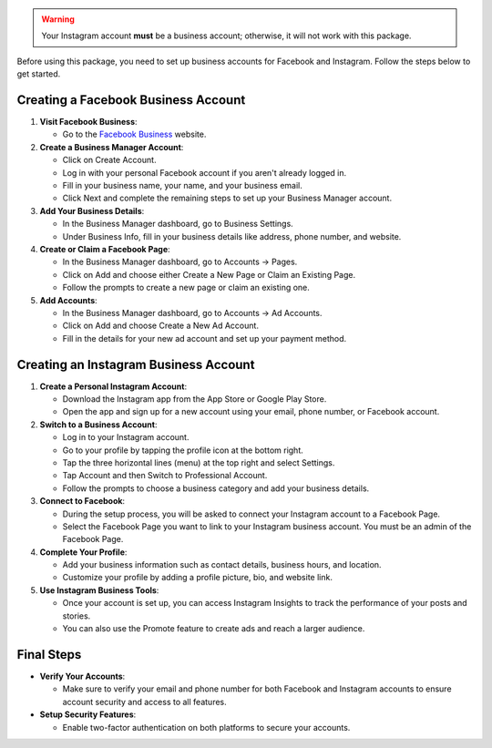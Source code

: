 .. warning::
   Your Instagram account **must** be a business account; otherwise, it will not work with this package.

Before using this package, you need to set up business accounts for Facebook and Instagram. Follow the steps below to get started.

Creating a Facebook Business Account
====================================

1. **Visit Facebook Business**:

   - Go to the `Facebook Business <https://business.facebook.com/>`_ website.

2. **Create a Business Manager Account**:

   - Click on Create Account.
   - Log in with your personal Facebook account if you aren't already logged in.
   - Fill in your business name, your name, and your business email.
   - Click Next and complete the remaining steps to set up your Business Manager account.

3. **Add Your Business Details**:

   - In the Business Manager dashboard, go to Business Settings.
   - Under Business Info, fill in your business details like address, phone number, and website.

4. **Create or Claim a Facebook Page**:

   - In the Business Manager dashboard, go to Accounts -> Pages.
   - Click on Add and choose either Create a New Page or Claim an Existing Page.
   - Follow the prompts to create a new page or claim an existing one.

5. **Add Accounts**:

   - In the Business Manager dashboard, go to Accounts -> Ad Accounts.
   - Click on Add and choose Create a New Ad Account.
   - Fill in the details for your new ad account and set up your payment method.

Creating an Instagram Business Account
======================================

1. **Create a Personal Instagram Account**:

   - Download the Instagram app from the App Store or Google Play Store.
   - Open the app and sign up for a new account using your email, phone number, or Facebook account.

2. **Switch to a Business Account**:

   - Log in to your Instagram account.
   - Go to your profile by tapping the profile icon at the bottom right.
   - Tap the three horizontal lines (menu) at the top right and select Settings.
   - Tap Account and then Switch to Professional Account.
   - Follow the prompts to choose a business category and add your business details.

3. **Connect to Facebook**:

   - During the setup process, you will be asked to connect your Instagram account to a Facebook Page.
   - Select the Facebook Page you want to link to your Instagram business account. You must be an admin of the Facebook Page.

4. **Complete Your Profile**:

   - Add your business information such as contact details, business hours, and location.
   - Customize your profile by adding a profile picture, bio, and website link.

5. **Use Instagram Business Tools**:

   - Once your account is set up, you can access Instagram Insights to track the performance of your posts and stories.
   - You can also use the Promote feature to create ads and reach a larger audience.

Final Steps
===========

- **Verify Your Accounts**:

  - Make sure to verify your email and phone number for both Facebook and Instagram accounts to ensure account security and access to all features.

- **Setup Security Features**:

  - Enable two-factor authentication on both platforms to secure your accounts.
